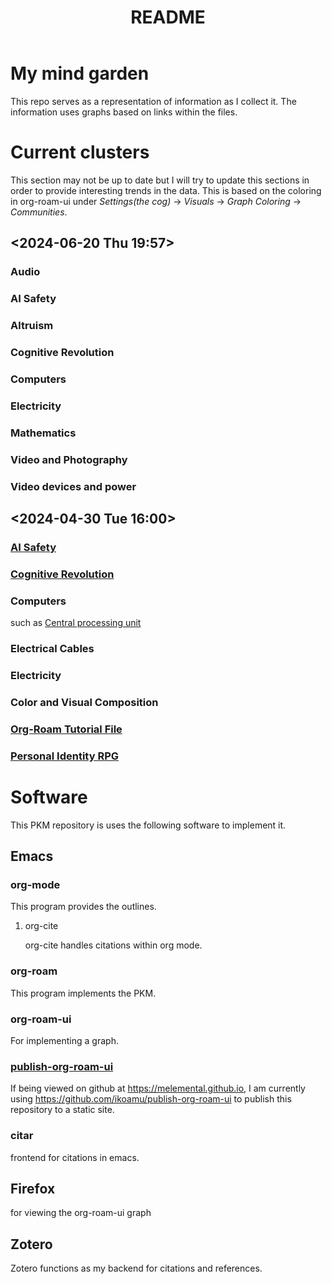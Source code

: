 :PROPERTIES:
:ID:       6e922ae1-6967-4ba7-b96b-972e006bab3b
:mtime:    20240430154022 20240430122216
:ctime:    20240430113815
:END:
#+title: README
#+filetags: :Project:README:
* My mind garden
This repo serves as a representation of information as I collect it.
The information uses graphs based on links within the files.
* Current clusters
This section may not be up to date but I will try to update this sections in order to provide interesting trends in the data.
This is based on the coloring in org-roam-ui under /Settings(the cog)/ -> /Visuals/ -> /Graph Coloring/ -> /Communities/.
** <2024-06-20 Thu 19:57>
*** Audio
*** AI Safety
*** Altruism
*** Cognitive Revolution
*** Computers
*** Electricity
*** Mathematics
*** Video and Photography
*** Video devices and power

** <2024-04-30 Tue 16:00>
*** [[id:d0d3dd54-2c7b-4f75-9fc8-dd5e89895143][AI Safety]]
*** [[id:a2a9f2cc-2e48-4c74-9f58-e4caae4dc267][Cognitive Revolution]]
*** Computers
such as [[id:b10cabff-a933-4d6e-aa50-8a63df3e4021][Central processing unit]]
*** Electrical Cables
*** Electricity
*** Color and Visual Composition
*** [[id:b5ad19df-c227-49f0-8079-56d5ff96da00][Org-Roam Tutorial File]]
*** [[id:e27c7b62-e338-4056-917d-a544725d91aa][Personal Identity RPG]]


* Software
This PKM repository is uses the following software to implement it.

** Emacs
*** org-mode

This program provides the outlines.

**** org-cite

org-cite handles citations within org mode.

*** org-roam

This program implements the PKM.

*** org-roam-ui

For implementing a graph.

*** [[https://github.com/ikoamu/publish-org-roam-ui][publish-org-roam-ui]]

If being viewed on github at https://melemental.github.io,
I am currently using https://github.com/ikoamu/publish-org-roam-ui to publish this repository to a static site.

*** citar

frontend for citations in emacs.

** Firefox

for viewing the org-roam-ui graph

** Zotero

Zotero functions as my backend for citations and references.
